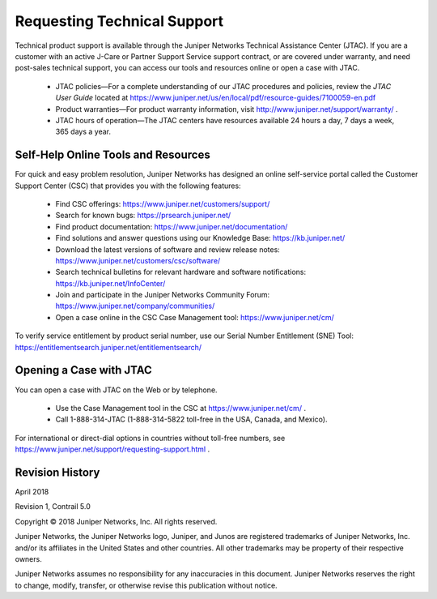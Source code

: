 
============================
Requesting Technical Support
============================

Technical product support is available through the Juniper Networks Technical Assistance Center (JTAC). If you are a customer with an active J-Care or Partner Support Service support contract, or are covered under warranty, and need post-sales technical support, you can access our tools and resources online or open a case with JTAC.

   - JTAC policies—For a complete understanding of our JTAC procedures and policies, review the *JTAC User Guide* located at https://www.juniper.net/us/en/local/pdf/resource-guides/7100059-en.pdf


   - Product warranties—For product warranty information, visit http://www.juniper.net/support/warranty/ .


   - JTAC hours of operation—The JTAC centers have resources available 24 hours a day, 7 days a week, 365 days a year.




Self-Help Online Tools and Resources
====================================

For quick and easy problem resolution, Juniper Networks has designed an online self-service portal called the Customer Support Center (CSC) that provides you with the following features:

   - Find CSC offerings: https://www.juniper.net/customers/support/ 


   - Search for known bugs: https://prsearch.juniper.net/ 


   - Find product documentation: https://www.juniper.net/documentation/ 


   - Find solutions and answer questions using our Knowledge Base: https://kb.juniper.net/ 


   - Download the latest versions of software and review release notes: https://www.juniper.net/customers/csc/software/ 


   - Search technical bulletins for relevant hardware and software notifications: https://kb.juniper.net/InfoCenter/ 


   - Join and participate in the Juniper Networks Community Forum: https://www.juniper.net/company/communities/ 


   - Open a case online in the CSC Case Management tool: https://www.juniper.net/cm/ 


To verify service entitlement by product serial number, use our Serial Number Entitlement (SNE) Tool: https://entitlementsearch.juniper.net/entitlementsearch/ 



Opening a Case with JTAC
========================

You can open a case with JTAC on the Web or by telephone.

   - Use the Case Management tool in the CSC at https://www.juniper.net/cm/ .


   - Call 1-888-314-JTAC (1-888-314-5822 toll-free in the USA, Canada, and Mexico).


For international or direct-dial options in countries without toll-free numbers, see https://www.juniper.net/support/requesting-support.html .

Revision History
================

April 2018

Revision 1, Contrail 5.0

Copyright © 2018 Juniper Networks, Inc. All rights reserved.

Juniper Networks, the Juniper Networks logo, Juniper, and Junos are registered trademarks of Juniper Networks, Inc. and/or its affiliates in the United States and other countries. All other trademarks may be property of their respective owners.

Juniper Networks assumes no responsibility for any inaccuracies in this document. Juniper Networks reserves the right to change, modify, transfer, or otherwise revise this publication without notice.
